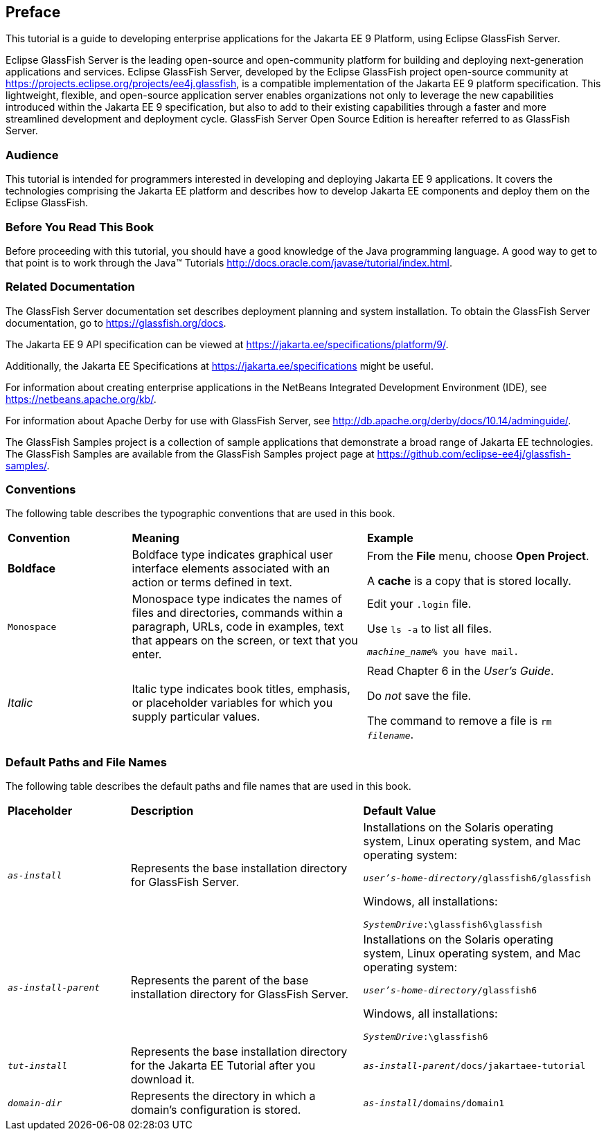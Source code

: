 [preface]
== Preface

This tutorial is a guide to developing enterprise applications for the
Jakarta EE 9 Platform, using Eclipse GlassFish Server.

Eclipse GlassFish Server is the leading open-source and open-community
platform for building and deploying next-generation applications and
services. Eclipse GlassFish Server, developed by the Eclipse GlassFish
project open-source community at
https://projects.eclipse.org/projects/ee4j.glassfish[^], is a compatible
implementation of the Jakarta EE 9 platform specification. This
lightweight, flexible, and open-source application server enables
organizations not only to leverage the new capabilities introduced
within the Jakarta EE 9 specification, but also to add to their
existing capabilities through a faster and more streamlined development
and deployment cycle. GlassFish Server Open Source Edition is hereafter
referred to as GlassFish Server.

=== Audience

This tutorial is intended for programmers interested in developing and
deploying Jakarta EE 9 applications. It covers the technologies
comprising the Jakarta EE platform and describes how to develop Jakarta
EE components and deploy them on the Eclipse GlassFish.

=== Before You Read This Book

Before proceeding with this tutorial, you should have a good knowledge
of the Java programming language. A good way to get to that point is to
work through the Java(TM) Tutorials 
http://docs.oracle.com/javase/tutorial/index.html[^].

=== Related Documentation

The GlassFish Server documentation set describes deployment planning
and system installation. To obtain the GlassFish Server documentation,
go to https://glassfish.org/docs[^].

The Jakarta EE 9 API specification can be viewed at
https://jakarta.ee/specifications/platform/9/[^].

Additionally, the Jakarta EE Specifications at
https://jakarta.ee/specifications[^] might be useful.

For information about creating enterprise applications in the NetBeans
Integrated Development Environment (IDE), see
https://netbeans.apache.org/kb/[^].

For information about Apache Derby for use with GlassFish Server, see
http://db.apache.org/derby/docs/10.14/adminguide/[^].

The GlassFish Samples project is a collection of sample applications
that demonstrate a broad range of Jakarta EE technologies. The
GlassFish Samples are available from the GlassFish Samples project page
at https://github.com/eclipse-ee4j/glassfish-samples/[^].

=== Conventions

The following table describes the typographic conventions that are used
in this book.

[width="99%",cols="20%,38%,37%"]
|===
|*Convention* |*Meaning* |*Example*
|*Boldface*   
|Boldface type indicates graphical user interface elements associated
with an action or terms defined in text.
a|From the *File* menu, choose *Open Project*.

A *cache* is a copy that is stored locally.

|`Monospace`  
|Monospace type indicates the names of files and directories, commands
within a paragraph, URLs, code in examples, text that appears on the
screen, or text that you enter. 
a|Edit your `.login` file.

Use `ls -a` to list all files.

`_machine_name_% you have mail.`

|_Italic_ 
|Italic type indicates book titles, emphasis, or placeholder variables
for which you supply particular values.
a|Read Chapter 6 in the _User's Guide_.

Do _not_ save the file.

The command to remove a file is `rm _filename_`.
|===

=== Default Paths and File Names

The following table describes the default paths and file names that are
used in this book.

[width="99%",cols="20%a,38%,38%a"]
|===
|*Placeholder* |*Description* |*Default Value*
|`_as-install_` 
|Represents the base installation directory for GlassFish
Server. 
| Installations on the Solaris operating system, Linux operating system,
and Mac operating system:

`_user's-home-directory_/glassfish6/glassfish`

Windows, all installations:

`_SystemDrive_:\glassfish6\glassfish`

|`_as-install-parent_` 
|Represents the parent of the base installation
directory for GlassFish Server. 
|Installations on the Solaris operating system, Linux operating system,
and Mac operating system:

`_user's-home-directory_/glassfish6`

Windows, all installations:

`_SystemDrive_:\glassfish6`

|`_tut-install_` 
|Represents the base installation directory for the Jakarta EE
Tutorial after you download it. 
|`_as-install-parent_/docs/jakartaee-tutorial`

|`_domain-dir_` 
|Represents the directory in which a domain's configuration
is stored. 
|`_as-install_/domains/domain1`
|===
